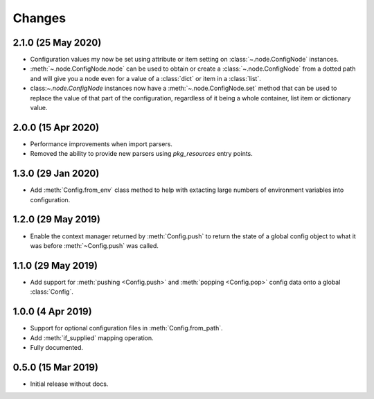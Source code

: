 .. py:currentmodule:: configurator

Changes
=======

2.1.0 (25 May 2020)
-------------------

- Configuration values my now be set using attribute or item setting on
  :class:`~.node.ConfigNode` instances.

- :meth:`~.node.ConfigNode.node` can be used to obtain or create a
  :class:`~.node.ConfigNode` from a dotted path and will give you a node even
  for a value of a :class:`dict` or item in a :class:`list`.

- class:`~.node.ConfigNode` instances now have a :meth:`~.node.ConfigNode.set`
  method that can be used to replace the value of that part of the configuration,
  regardless of it being a whole container, list item or dictionary value.

2.0.0 (15 Apr 2020)
-------------------

- Performance improvements when import parsers.

- Removed the ability to provide new parsers using `pkg_resources`
  entry points.

1.3.0 (29 Jan 2020)
-------------------

- Add :meth:`Config.from_env` class method to help with extacting
  large numbers of environment variables into configuration.

1.2.0 (29 May 2019)
-------------------

- Enable the context manager returned by :meth:`Config.push` to return
  the state of a global config object to what it was before :meth:`~Config.push`
  was called.

1.1.0 (29 May 2019)
-------------------

- Add support for :meth:`pushing <Config.push>` and :meth:`popping <Config.pop>`
  config data onto a global :class:`Config`.

1.0.0 (4 Apr 2019)
------------------

- Support for optional configuration files in :meth:`Config.from_path`.

- Add :meth:`if_supplied` mapping operation.

- Fully documented.

0.5.0 (15 Mar 2019)
---------------------

- Initial release without docs.

